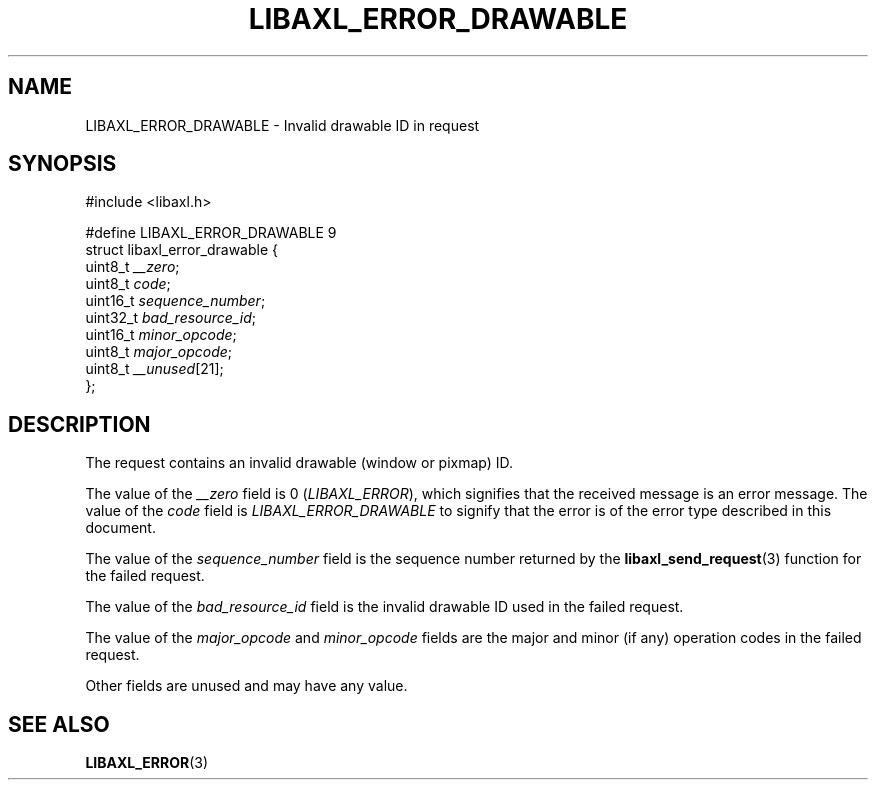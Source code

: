 .TH LIBAXL_ERROR_DRAWABLE 3 libaxl
.SH NAME
LIBAXL_ERROR_DRAWABLE - Invalid drawable ID in request
.SH SYNOPSIS
.nf
#include <libaxl.h>

#define LIBAXL_ERROR_DRAWABLE 9
struct libaxl_error_drawable {
        uint8_t  \fI__zero\fP;
        uint8_t  \fIcode\fP;
        uint16_t \fIsequence_number\fP;
        uint32_t \fIbad_resource_id\fP;
        uint16_t \fIminor_opcode\fP;
        uint8_t  \fImajor_opcode\fP;
        uint8_t  \fI__unused\fP[21];
};
.fi
.SH DESCRIPTION
The request contains an invalid drawable
(window or pixmap) ID.
.PP
The value of the
.I __zero
field is 0
.RI ( LIBAXL_ERROR ),
which signifies that the received message is an
error message. The value of the
.I code
field is
.I LIBAXL_ERROR_DRAWABLE
to signify that the error is of the error type
described in this document.
.PP
The value of the
.I sequence_number
field is the sequence number returned by the
.BR libaxl_send_request (3)
function for the failed request.
.PP
The value of the
.I bad_resource_id
field is the invalid drawable ID used
in the failed request.
.PP
The value of the
.I major_opcode
and
.I minor_opcode
fields are the major and minor (if any) operation
codes in the failed request.
.PP
Other fields are unused and may have any value.
.SH SEE ALSO
.BR LIBAXL_ERROR (3)
